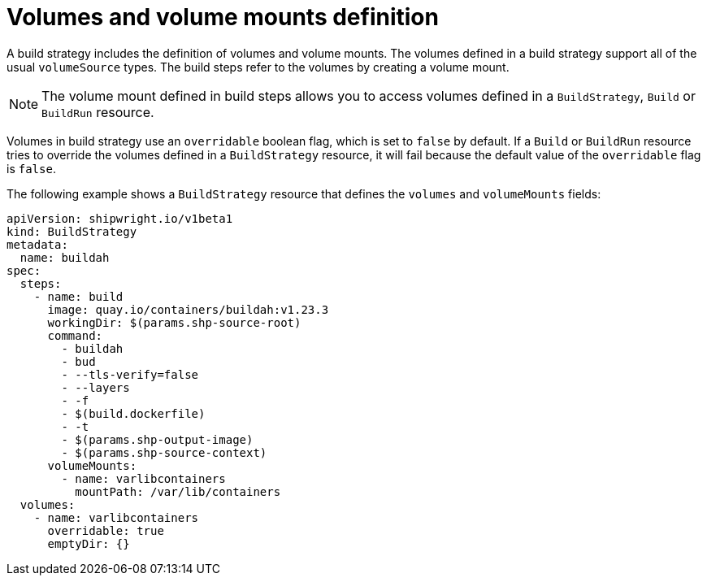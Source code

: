 // This module is included in the following assembly:
//
// * configuring/configuring-build-strategies.adoc

:_content-type: REFERENCE
[id="ob-defining-volumes-and-volume-mounts_{context}"]
= Volumes and volume mounts definition

A build strategy includes the definition of volumes and volume mounts. The volumes defined in a build strategy support all of the usual `volumeSource` types. The build steps refer to the volumes by creating a volume mount.

[NOTE]
====
The volume mount defined in build steps allows you to access volumes defined in a `BuildStrategy`, `Build` or `BuildRun` resource.
====

Volumes in build strategy use an `overridable` boolean flag, which is set to `false` by default. If a `Build` or `BuildRun` resource tries to override the volumes defined in a `BuildStrategy` resource, it will fail because the default value of the `overridable` flag is `false`.

The following example shows a `BuildStrategy` resource that defines the `volumes` and `volumeMounts` fields:

[source,yaml]
----
apiVersion: shipwright.io/v1beta1
kind: BuildStrategy
metadata:
  name: buildah
spec:
  steps:
    - name: build
      image: quay.io/containers/buildah:v1.23.3
      workingDir: $(params.shp-source-root)
      command:
        - buildah
        - bud
        - --tls-verify=false
        - --layers
        - -f
        - $(build.dockerfile)
        - -t
        - $(params.shp-output-image)
        - $(params.shp-source-context)
      volumeMounts:
        - name: varlibcontainers
          mountPath: /var/lib/containers
  volumes:
    - name: varlibcontainers
      overridable: true
      emptyDir: {}
----
